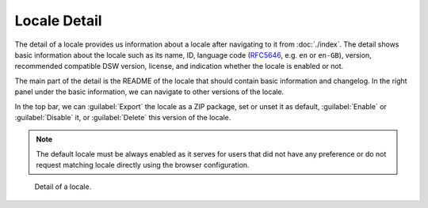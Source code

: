 Locale Detail
*************

The detail of a locale provides us information about a locale after navigating to it from :doc:`./index`. The detail shows basic information about the locale such as its name, ID, language code (`RFC5646 <https://www.rfc-editor.org/rfc/rfc5646.html>`__, e.g. ``en`` or ``en-GB``), version, recommended compatible DSW version, license, and indication whether the locale is enabled or not.

The main part of the detail is the README of the locale that should contain basic information and changelog. In the right panel under the basic information, we can navigate to other versions of the locale.

In the top bar, we can :guilabel:`Export` the locale as a ZIP package, set or unset it as default, :guilabel:`Enable` or :guilabel:`Disable` it, or :guilabel:`Delete` this version of the locale.

.. NOTE::

    The default locale must be always enabled as it serves for users that did not have any preference or do not request matching locale directly using the browser configuration.



.. figure:: detail/detail.png
    
    Detail of a locale.
